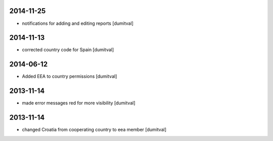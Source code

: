 2014-11-25
----------
* notifications for adding and editing reports [dumitval]

2014-11-13
----------
* corrected country code for Spain [dumitval]

2014-06-12
----------
* Added EEA to country permissions [dumitval]

2013-11-14
----------
* made error messages red for more visibility [dumitval]

2013-11-14
----------
* changed Croatia from cooperating country to eea member [dumitval]
